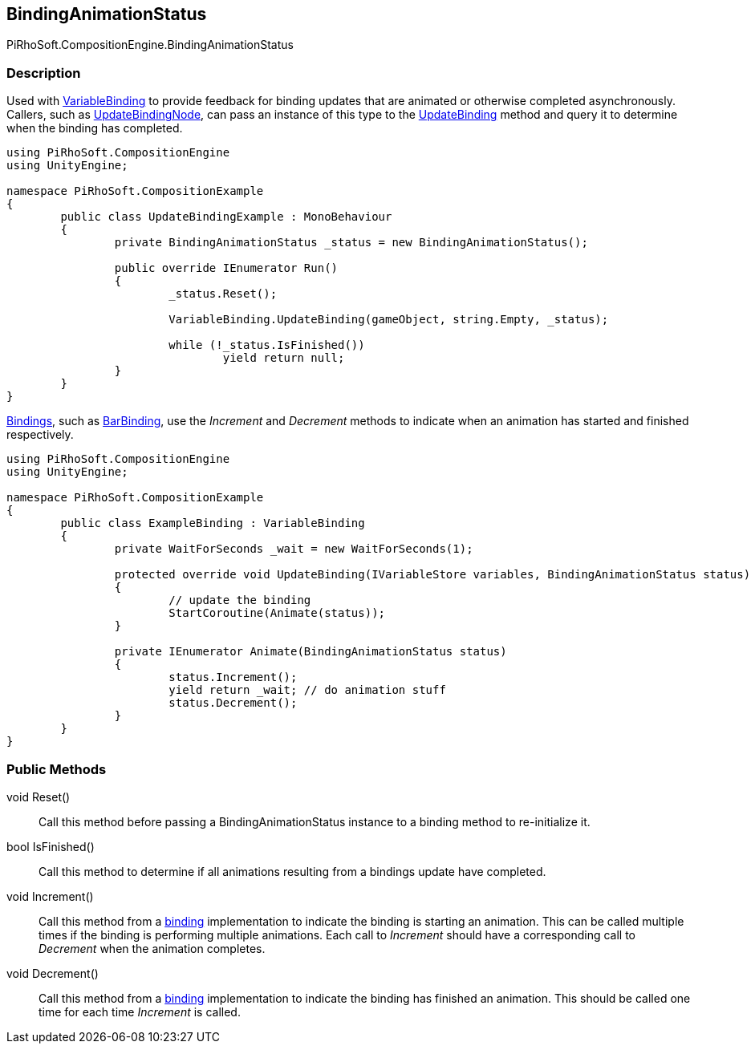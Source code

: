 [#reference/binding-animation-status]

## BindingAnimationStatus

PiRhoSoft.CompositionEngine.BindingAnimationStatus

### Description

Used with <<reference/variable-binding.html,VariableBinding>> to provide feedback for binding updates that are animated or otherwise completed asynchronously. Callers, such as <<reference/update-binding-node.html,UpdateBindingNode>>, can pass an instance of this type to the <<reference/variable-binding.html,UpdateBinding>> method and query it to determine when the binding has completed.

[source,cs]
----
using PiRhoSoft.CompositionEngine
using UnityEngine;

namespace PiRhoSoft.CompositionExample
{
	public class UpdateBindingExample : MonoBehaviour
	{
		private BindingAnimationStatus _status = new BindingAnimationStatus();

		public override IEnumerator Run()
		{
			_status.Reset();

			VariableBinding.UpdateBinding(gameObject, string.Empty, _status);
			
			while (!_status.IsFinished())
				yield return null;
		}
	}
}
----

<<reference/variable-binding.html,Bindings>>, such as <<reference/bar-binding.html,BarBinding>>, use the _Increment_ and _Decrement_ methods to indicate when an animation has started and finished respectively.

[source,cs]
----
using PiRhoSoft.CompositionEngine
using UnityEngine;

namespace PiRhoSoft.CompositionExample
{
	public class ExampleBinding : VariableBinding
	{
		private WaitForSeconds _wait = new WaitForSeconds(1);

		protected override void UpdateBinding(IVariableStore variables, BindingAnimationStatus status)
		{
			// update the binding
			StartCoroutine(Animate(status));
		}

		private IEnumerator Animate(BindingAnimationStatus status)
		{
			status.Increment();
			yield return _wait; // do animation stuff
			status.Decrement();
		}
	}
}
----

### Public Methods

void Reset()::

Call this method before passing a BindingAnimationStatus instance to a binding method to re-initialize it.

bool IsFinished()::

Call this method to determine if all animations resulting from a bindings update have completed.

void Increment()::

Call this method from a <<reference/variable-binding.html,binding>> implementation to indicate the binding is starting an animation. This can be called multiple times if the binding is performing multiple animations. Each call to _Increment_ should have a corresponding call to _Decrement_ when the animation completes.

void Decrement()::

Call this method from a <<reference/variable-binding.html,binding>> implementation to indicate the binding has finished an animation. This should be called one time for each time _Increment_ is called.
